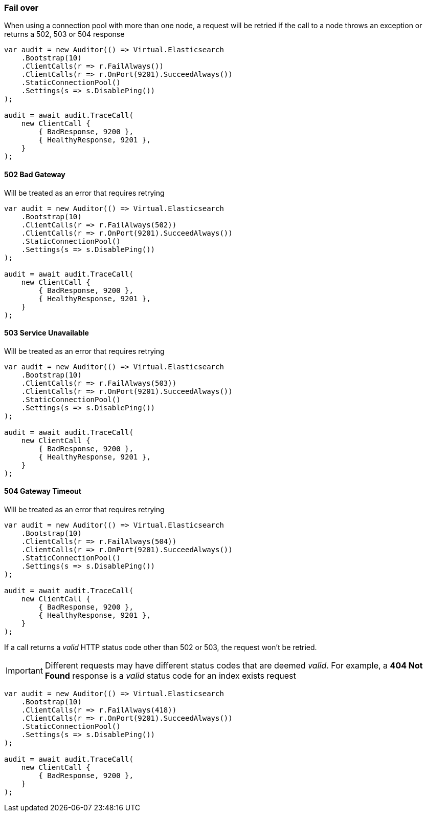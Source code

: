 

:github: https://github.com/elastic/elasticsearch-net

:nuget: https://www.nuget.org/packages

////
IMPORTANT NOTE
==============
This file has been generated from https://github.com/elastic/elasticsearch-net/tree/master/src/Tests/Tests/ClientConcepts/ConnectionPooling/Failover/FallingOver.doc.cs. 
If you wish to submit a PR for any spelling mistakes, typos or grammatical errors for this file,
please modify the original csharp file found at the link and submit the PR with that change. Thanks!
////

[[fail-over]]
=== Fail over

When using a connection pool with more than one node, a request will be retried if
the call to a node throws an exception or returns a 502, 503 or 504 response

[source,csharp]
----
var audit = new Auditor(() => Virtual.Elasticsearch
    .Bootstrap(10)
    .ClientCalls(r => r.FailAlways())
    .ClientCalls(r => r.OnPort(9201).SucceedAlways())
    .StaticConnectionPool()
    .Settings(s => s.DisablePing())
);

audit = await audit.TraceCall(
    new ClientCall {
        { BadResponse, 9200 },
        { HealthyResponse, 9201 },
    }
);
----

[[bad-gateway]]
==== 502 Bad Gateway

Will be treated as an error that requires retrying

[source,csharp]
----
var audit = new Auditor(() => Virtual.Elasticsearch
    .Bootstrap(10)
    .ClientCalls(r => r.FailAlways(502))
    .ClientCalls(r => r.OnPort(9201).SucceedAlways())
    .StaticConnectionPool()
    .Settings(s => s.DisablePing())
);

audit = await audit.TraceCall(
    new ClientCall {
        { BadResponse, 9200 },
        { HealthyResponse, 9201 },
    }
);
----

[[service-unavailable]]
==== 503 Service Unavailable

Will be treated as an error that requires retrying

[source,csharp]
----
var audit = new Auditor(() => Virtual.Elasticsearch
    .Bootstrap(10)
    .ClientCalls(r => r.FailAlways(503))
    .ClientCalls(r => r.OnPort(9201).SucceedAlways())
    .StaticConnectionPool()
    .Settings(s => s.DisablePing())
);

audit = await audit.TraceCall(
    new ClientCall {
        { BadResponse, 9200 },
        { HealthyResponse, 9201 },
    }
);
----

[[gateway-timeout]]
==== 504 Gateway Timeout

Will be treated as an error that requires retrying

[source,csharp]
----
var audit = new Auditor(() => Virtual.Elasticsearch
    .Bootstrap(10)
    .ClientCalls(r => r.FailAlways(504))
    .ClientCalls(r => r.OnPort(9201).SucceedAlways())
    .StaticConnectionPool()
    .Settings(s => s.DisablePing())
);

audit = await audit.TraceCall(
    new ClientCall {
        { BadResponse, 9200 },
        { HealthyResponse, 9201 },
    }
);
----

If a call returns a __valid__ HTTP status code other than 502 or 503, the request won't be retried.

IMPORTANT: Different requests may have different status codes that are deemed __valid__. For example,
a *404 Not Found* response is a __valid__ status code for an index exists request

[source,csharp]
----
var audit = new Auditor(() => Virtual.Elasticsearch
    .Bootstrap(10)
    .ClientCalls(r => r.FailAlways(418))
    .ClientCalls(r => r.OnPort(9201).SucceedAlways())
    .StaticConnectionPool()
    .Settings(s => s.DisablePing())
);

audit = await audit.TraceCall(
    new ClientCall {
        { BadResponse, 9200 },
    }
);
----

